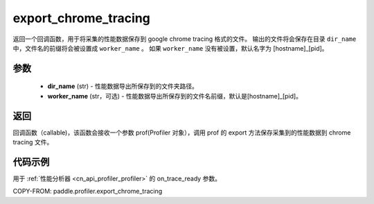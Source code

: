 .. _cn_api_profiler_export_chrome_tracing:

export_chrome_tracing
---------------------

.. py:function:: paddle.profiler.export_chrome_tracing(dir_name: str, worker_name: Optional[str]=None)

返回一个回调函数，用于将采集的性能数据保存到 google chrome tracing 格式的文件。
输出的文件将会保存在目录 ``dir_name`` 中，文件名的前缀将会被设置成 ``worker_name`` 。
如果 ``worker_name`` 没有被设置，默认名字为 [hostname]_[pid]。

参数
:::::::::

    - **dir_name** (str) - 性能数据导出所保存到的文件夹路径。
    - **worker_name** (str，可选) - 性能数据导出所保存到的文件名前缀，默认是[hostname]_[pid]。

返回
:::::::::

回调函数（callable)，该函数会接收一个参数 prof(Profiler 对象），调用 prof 的 export 方法保存采集到的性能数据到 chrome tracing 文件。

代码示例
::::::::::

用于 :ref:`性能分析器 <cn_api_profiler_profiler>` 的 on_trace_ready 参数。

COPY-FROM: paddle.profiler.export_chrome_tracing
